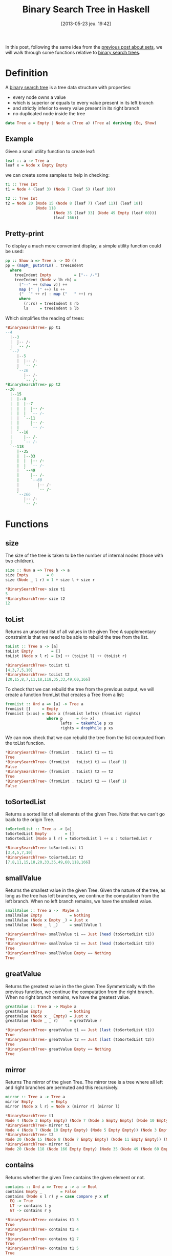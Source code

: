 #+DATE: [2013-05-23 jeu. 19:42]
#+POSTID: 1156
#+BLOG: tony-blog
#+OPTIONS:
#+CATEGORY: haskell, binary-search-tree, functional-programming
#+TAGS: haskell, binary-search-tree, functional-programming
#+TITLE: Binary Search Tree in Haskell
#+DESCRIPTION: Having fun implementing some binary search tree functions

In this post, following the same idea from the [[http://adumont.fr/blog/?p%3D1110][previous post about sets]], we will walk through some functions relative to [[https://en.wikipedia.org/wiki/Binary_search_tree][binary search trees]].

* Definition

A [[https://en.wikipedia.org/wiki/Binary_search_tree][binary search tree]] is a tree data structure with properties:
- every node owns a value
- which is superior or equals to every value present in its left branch
- and strictly inferior to every value present in its right branch
- no duplicated node inside the tree

#+begin_src haskell
data Tree a = Empty | Node a (Tree a) (Tree a) deriving (Eq, Show)
#+end_src

** Example
Given a small utility function to create leaf:
#+begin_src haskell
leaf :: a -> Tree a
leaf x = Node x Empty Empty
#+end_src

we can create some samples to help in checking:
#+begin_src haskell
t1 :: Tree Int
t1 = Node 4 (leaf 3) (Node 7 (leaf 5) (leaf 10))

t2 :: Tree Int
t2 = Node 20 (Node 15 (Node 8 (leaf 7) (leaf 11)) (leaf 18))
             (Node 118
                     (Node 35 (leaf 33) (Node 49 Empty (leaf 60)))
                     (leaf 166))
#+end_src

** Pretty-print
To display a much more convenient display, a simple utility function could be used:

#+begin_src haskell
pp :: Show a => Tree a -> IO ()
pp = (mapM_ putStrLn) . treeIndent
  where
    treeIndent Empty          = ["-- /-"]
    treeIndent (Node v lb rb) =
      ["--" ++ (show v)] ++
      map ("  |" ++) ls ++
      ("  `" ++ r) : map ("   " ++) rs
      where
        (r:rs) = treeIndent $ rb
        ls     = treeIndent $ lb

#+end_src

Which simplifies the reading of trees:
#+begin_src haskell
*BinarySearchTree> pp t1
--4
  |--3
  |  |-- /-
  |  `-- /-
  `--7
     |--5
     |  |-- /-
     |  `-- /-
     `--10
        |-- /-
        `-- /-
*BinarySearchTree> pp t2
--20
  |--15
  |  |--8
  |  |  |--7
  |  |  |  |-- /-
  |  |  |  `-- /-
  |  |  `--11
  |  |     |-- /-
  |  |     `-- /-
  |  `--18
  |     |-- /-
  |     `-- /-
  `--118
     |--35
     |  |--33
     |  |  |-- /-
     |  |  `-- /-
     |  `--49
     |     |-- /-
     |     `--60
     |        |-- /-
     |        `-- /-
     `--166
        |-- /-
        `-- /-
#+end_src

* Functions
** size

The size of the tree is taken to be the number of internal nodes (those with two children).

#+begin_src haskell
size :: Num a => Tree b -> a
size Empty        = 0
size (Node _ l r) = 1 + size l + size r

*BinarySearchTree> size t1
5
*BinarySearchTree> size t2
12

#+end_src

** toList

Returns an unsorted list of all values in the given Tree
A supplementary constraint is that we need to be able to rebuild the tree from the list.

#+begin_src haskell
toList :: Tree a -> [a]
toList Empty        = []
toList (Node x l r) = [x] ++ (toList l) ++ (toList r)

*BinarySearchTree> toList t1
[4,3,7,5,10]
*BinarySearchTree> toList t2
[20,15,8,7,11,18,118,35,33,49,60,166]

#+end_src

To check that we can rebuild the tree from the previous output, we will create a function fromList that creates a Tree from a list:
#+begin_src haskell
fromList :: Ord a => [a] -> Tree a
fromList []     = Empty
fromList (x:xs) = Node x (fromList lefts) (fromList rights)
                  where p      = (<= x)
                        lefts  = takeWhile p xs
                        rights = dropWhile p xs

#+end_src

We can now check that we can rebuild the tree from the list computed from the toList function.
#+begin_src haskell
*BinarySearchTree> (fromList . toList) t1 == t1
True
*BinarySearchTree> (fromList . toList) t1 == (leaf 1)
False
*BinarySearchTree> (fromList . toList) t2 == t2
True
*BinarySearchTree> (fromList . toList) t2 == (leaf 1)
False
#+end_src

** toSortedList

Returns a sorted list of all elements of the given Tree.
Note that we can't go back to the origin Tree.

#+begin_src haskell
toSortedList :: Tree a -> [a]
toSortedList Empty        = []
toSortedList (Node x l r) = toSortedList l ++ x : toSortedList r

*BinarySearchTree> toSortedList t1
[3,4,5,7,10]
*BinarySearchTree> toSortedList t2
[7,8,11,15,18,20,33,35,49,60,118,166]
#+end_src

** smallValue

Returns the smallest value in the given Tree.
Given the nature of the tree, as long as the tree has left branches, we continue the computation from the left branch.
When no left branch remains, we have the smallest value.

#+begin_src haskell
smallValue :: Tree a ->  Maybe a
smallValue Empty            = Nothing
smallValue (Node x Empty _) = Just x
smallValue (Node _ l _)     = smallValue l

*BinarySearchTree> smallValue t1 == Just (head (toSortedList t1))
True
*BinarySearchTree> smallValue t2 == Just (head (toSortedList t2))
True
*BinarySearchTree> smallValue Empty == Nothing
True
#+end_src

** greatValue

Returns the greatest value in the the given Tree
Symmetrically with the previous function, we continue the computation from the right branch.
When no right branch remains, we have the greatest value.

#+begin_src haskell
greatValue :: Tree a -> Maybe a
greatValue Empty            = Nothing
greatValue (Node x _ Empty) = Just x
greatValue (Node _ _ r)     = greatValue r

*BinarySearchTree> greatValue t1 == Just (last (toSortedList t1))
True
*BinarySearchTree> greatValue t2 == Just (last (toSortedList t2))
True
*BinarySearchTree> greatValue Empty == Nothing
True
#+end_src

** mirror

Returns The mirror of the given Tree.
The mirror tree is a tree where all left and right branches are permuted and this recursively.

#+begin_src haskell
mirror :: Tree a -> Tree a
mirror Empty        = Empty
mirror (Node x l r) = Node x (mirror r) (mirror l)

*BinarySearchTree> t1
Node 4 (Node 3 Empty Empty) (Node 7 (Node 5 Empty Empty) (Node 10 Empty Empty))
*BinarySearchTree> mirror t1
Node 4 (Node 7 (Node 10 Empty Empty) (Node 5 Empty Empty)) (Node 3 Empty Empty)
*BinarySearchTree> t2
Node 20 (Node 15 (Node 8 (Node 7 Empty Empty) (Node 11 Empty Empty)) (Node 18 Empty Empty)) (Node 118 (Node 35 (Node 33 Empty Empty) (Node 49 Empty (Node 60 Empty Empty))) (Node 166 Empty Empty))
*BinarySearchTree> mirror t2
Node 20 (Node 118 (Node 166 Empty Empty) (Node 35 (Node 49 (Node 60 Empty Empty) Empty) (Node 33 Empty Empty))) (Node 15 (Node 18 Empty Empty) (Node 8 (Node 11 Empty Empty) (Node 7 Empty Empty)))
#+end_src

** contains

Returns whether the given Tree contains the given element or not.

#+begin_src haskell
contains :: Ord a => Tree a -> a -> Bool
contains Empty _        = False
contains (Node x l r) y = case compare y x of
  EQ -> True
  LT -> contains l y
  GT -> contains r y

*BinarySearchTree> contains t1 3
True
*BinarySearchTree> contains t1 4
True
*BinarySearchTree> contains t1 7
True
*BinarySearchTree> contains t1 5
True
*BinarySearchTree> contains t1 10
True
*BinarySearchTree> contains t1 11
False
*BinarySearchTree> contains t1 1
False
#+end_src

** rightSon

Returns the right son of the given Tree.

#+begin_src haskell
rightSon :: Tree a -> Tree a
rightSon Empty        = Empty
rightSon (Node _ _ r) = r

*BinarySearchTree> t1
Node 4 (Leaf 3) (Node 7 (Leaf 5) (Leaf 10))
*BinarySearchTree> rightSon t1
Node 7 (Leaf 5) (Leaf 10)
*BinarySearchTree> t2
Node 20 (Node 15 (Node 8 (Leaf 7) (Leaf 11)) (Leaf 18)) (Node 118 (Node 35 (Leaf 33) (Node 49 (Leaf 48) (Leaf 60))) (Leaf 166))
*BinarySearchTree> rightSon t2
Node 118 (Node 35 (Leaf 33) (Node 49 (Leaf 48) (Leaf 60))) (Leaf 166)
#+end_src

** leftSon

Returns the left son of the given Tree.

#+begin_src haskell
leftSon :: Tree a -> Tree a
leftSon Empty        = Empty
leftSon (Node _ l _) = l
#+end_src

** insert

Insert a new ordered value into the tree.
Note that this function must preserve the Binary Search Tree properties.

#+begin_src haskell
insert :: (Ord a) => Tree a -> a -> Tree a
insert Empty x = leaf x
insert (Node x l r) y = case compare y x of
  GT -> Node x l (insert r y)
  _  -> Node x (insert l y) r

*BinarySearchTree> insert t1 10
Node 4 (Leaf 3) (Node 7 (Leaf 5) (Node 10 (Leaf 10) Empty))
*BinarySearchTree> insert t2 200
Node 20 (Node 15 (Node 8 (Leaf 7) (Leaf 11)) (Leaf 18)) (Node 118 (Node 35 (Leaf 33) (Node 49 (Leaf 48) (Leaf 60))) (Node 200 (Leaf 166) Empty))
#+end_src

** isBSearchTree

Is this tree a binary search one?

For this, I created a utility function to retrieve the value of a node.

#+begin_src haskell
value :: Tree a -> Maybe a
value Empty        = Nothing
value (Node x _ _) = Just x

*BinarySearchTree> value (Node 10 Empty Empty)
Just 10
*BinarySearchTree> value (Leaf 10)
Just 10
*BinarySearchTree> value Empty
Nothing

isBSearchTree :: (Ord a) => Tree a -> Bool
isBSearchTree Empty = True
isBSearchTree (Node x l r) =
  case [value l, value r] of
    [Nothing, Nothing] -> True
    [Nothing, Just z]  -> and [x < z, isBSearchTree l, isBSearchTree r]
    [Just y, Nothing]  -> and [y <= x, isBSearchTree l, isBSearchTree r]
    [Just y, Just z]   -> and [y <= x, x < z, isBSearchTree l, isBSearchTree r]

*BinarySearchTree> isBSearchTree (Node 10 t2 t1)
False
*BinarySearchTree> isBSearchTree t1
True
*BinarySearchTree> isBSearchTree t2
True
*BinarySearchTree> isBSearchTree (insert t2 1)
True
*BinarySearchTree> isBSearchTree (insert (insert t2 1) 100)
True

#+end_src

** deleteMax

Delete the max value of a BSTree.

#+begin_src haskell
deleteMax :: Tree a -> (Maybe a, Tree a)
deleteMax Empty            = (Nothing, Empty)
deleteMax (Node x _ Empty) = (Just x, Empty)
deleteMax (Node x l r)     = let (y, t) = deleteMax r in
                             (y, (Node x l t))

*BinarySearchTree> t1
Node 4 (Node 3 Empty Empty) (Node 7 (Node 5 Empty Empty) (Node 10 Empty Empty))
*BinarySearchTree> deleteMax t1
(Just 10,Node 4 (Node 3 Empty Empty) (Node 7 (Node 5 Empty Empty) Empty))
*BinarySearchTree> t2
Node 20 (Node 15 (Node 8 (Node 7 Empty Empty) (Node 11 Empty Empty)) (Node 18 Empty Empty)) (Node 118 (Node 35 (Node 33 Empty Empty) (Node 49 Empty (Node 60 Empty Empty))) (Node 166 Empty Empty))
*BinarySearchTree> deleteMax t2
(Just 166,Node 20 (Node 15 (Node 8 (Node 7 Empty Empty) (Node 11 Empty Empty)) (Node 18 Empty Empty)) (Node 118 (Node 35 (Node 33 Empty Empty) (Node 49 Empty (Node 60 Empty Empty))) Empty))
#+end_src

** deleteMin
Delete the minimal value of a BSTree.

#+begin_src haskell
deleteMin :: Tree a -> (Maybe a, Tree a)
deleteMin Empty            = (Nothing, Empty)
deleteMin (Node x Empty _) = (Just x, Empty)
deleteMin (Node x l r)     = let (y, t) = deleteMin l in
                             (y, (Node x t r))

*BinarySearchTree> t1
Node 4 (Node 3 Empty Empty) (Node 7 (Node 5 Empty Empty) (Node 10 Empty Empty))
*BinarySearchTree> deleteMin t1
(Just 3,Node 4 Empty (Node 7 (Node 5 Empty Empty) (Node 10 Empty Empty)))
*BinarySearchTree> t2
Node 20 (Node 15 (Node 8 (Node 7 Empty Empty) (Node 11 Empty Empty)) (Node 18 Empty Empty)) (Node 118 (Node 35 (Node 33 Empty Empty) (Node 49 Empty (Node 60 Empty Empty))) (Node 166 Empty Empty))
*BinarySearchTree> deleteMin t2
(Just 7,Node 20 (Node 15 (Node 8 Empty (Node 11 Empty Empty)) (Node 18 Empty Empty)) (Node 118 (Node 35 (Node 33 Empty Empty) (Node 49 Empty (Node 60 Empty Empty))) (Node 166 Empty Empty)))

Remove an element from a tree.
To remove a node, take the max element from the left tree and replace the node to be
removed with this one
#+end_src

** Remove
Remove an element from the tree.
This must only delete the node targeted and not all the branches from the node.
Forcefully, then, when we hit the node to delete, we retrieve by convention the max from the left branch and make it the new node.
We could have also chosen to take the min value from the right node.
This way, we keep the binary search tree properties regarding the order.

#+begin_src haskell
remove :: Ord a => Tree a -> a -> Tree a
remove Empty _  = Empty
remove (Node x l r) y
  | y < x     = Node x (remove l y) r
  | y > x     = Node x l (remove r y)
  | otherwise = case deleteMax l of
    (Just z, t)  -> Node z t r
    (Nothing, _) -> Empty

*BinarySearchTree> t1
Node 4 (Node 3 Empty Empty) (Node 7 (Node 5 Empty Empty) (Node 10 Empty Empty))
*BinarySearchTree> remove t1 4
Node 3 Empty (Node 7 (Node 5 Empty Empty) (Node 10 Empty Empty))
*BinarySearchTree> remove t1 3
Node 4 Empty (Node 7 (Node 5 Empty Empty) (Node 10 Empty Empty))
*BinarySearchTree> remove t1 7
Node 4 (Node 3 Empty Empty) (Node 5 Empty (Node 10 Empty Empty))
#+end_src

* Sources
[[https://github.com/ardumont/my-haskell-lab/blob/master/src/BinarySearchTree.hs][BinarySearchTree.hs]]

* Conclusion

Just the pleasure to work again with basic data structures.

Next we'll see how to implement [[https://en.wikipedia.org/wiki/AVL_tree][an AVL - a self-balancing binary search tree]].
